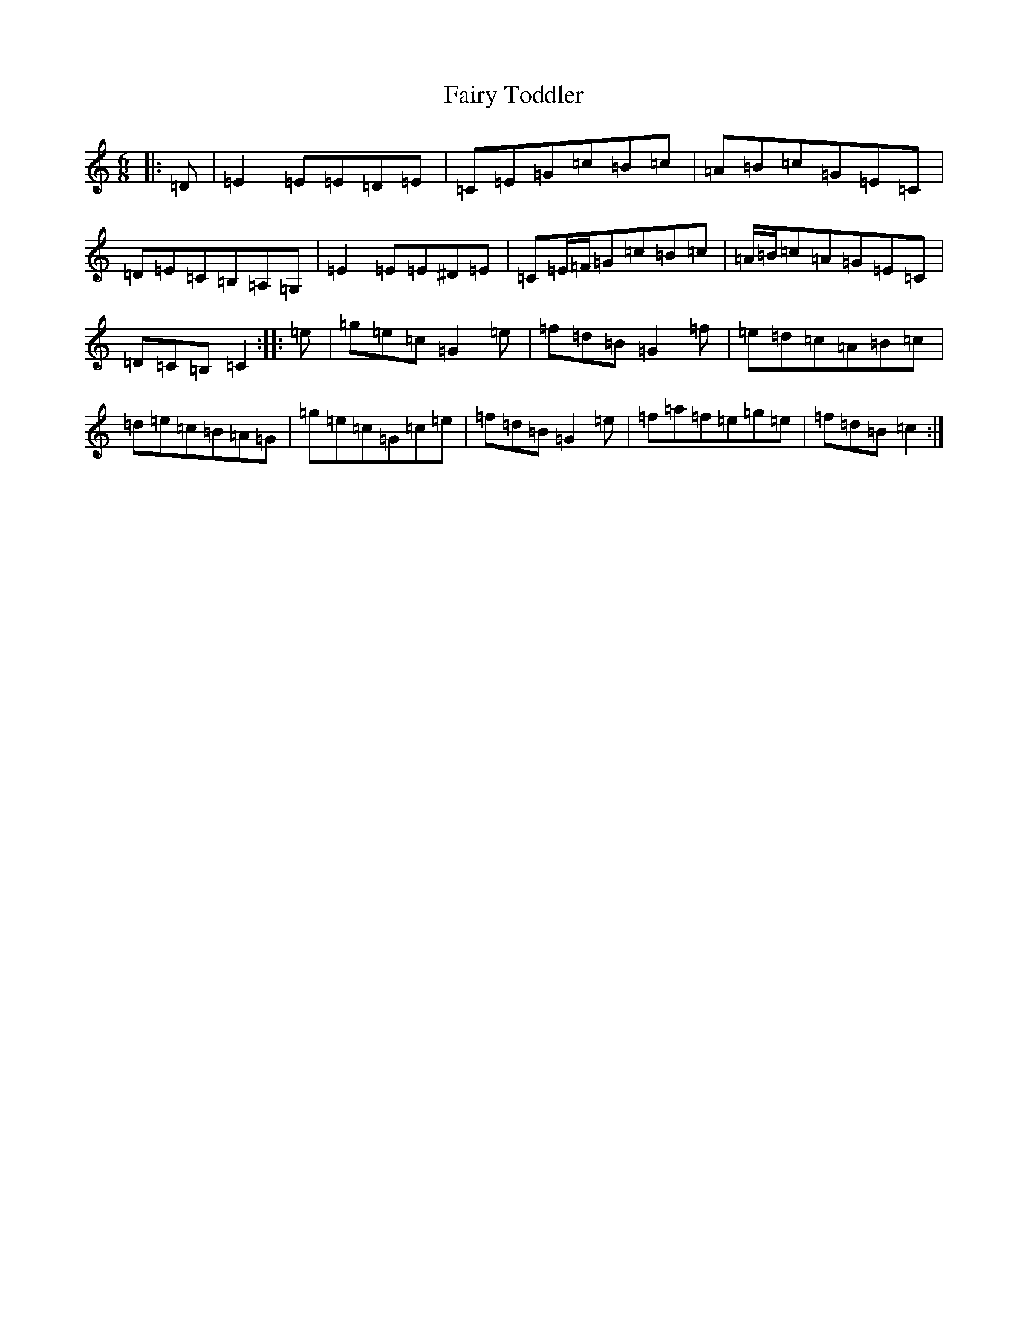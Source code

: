 X: 6359
T: Fairy Toddler
S: https://thesession.org/tunes/9717#setting9717
R: jig
M:6/8
L:1/8
K: C Major
|:=D|=E2=E=E=D=E|=C=E=G=c=B=c|=A=B=c=G=E=C|=D=E=C=B,=A,=G,|=E2=E=E^D=E|=C=E/2=F/2=G=c=B=c|=A/2=B/2=c=A=G=E=C|=D=C=B,=C2:||:=e|=g=e=c=G2=e|=f=d=B=G2=f|=e=d=c=A=B=c|=d=e=c=B=A=G|=g=e=c=G=c=e|=f=d=B=G2=e|=f=a=f=e=g=e|=f=d=B=c2:|